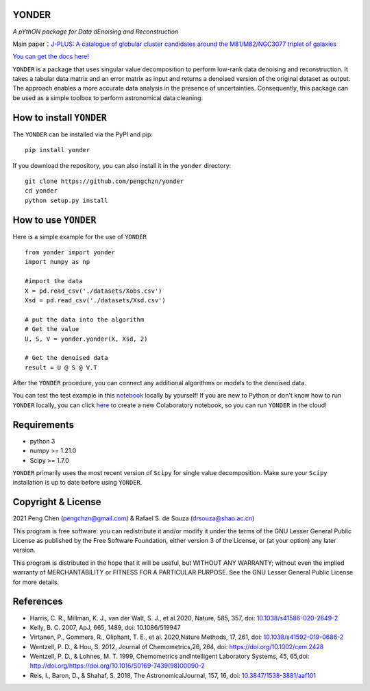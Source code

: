 YONDER
=======

*A pYthON package for Data dEnoising and Reconstruction*

Main paper：`J-PLUS: A catalogue of globular cluster candidates around the M81/M82/NGC3077 triplet of galaxies <https://arxiv.org/abs/2202.11472>`_

`You can get the docs here! <https://yonder.readthedocs.io/en/latest/README.html>`_

``YONDER`` is a package that uses singular value decomposition to perform low-rank data denoising and reconstruction. It takes a tabular
data matrix and an error matrix as input and returns a denoised version
of the original dataset as output. The approach enables a more accurate data analysis in the presence of uncertainties. 
Consequently, this package can be used as a simple toolbox to perform astronomical data cleaning.


How to install ``YONDER``
==========================

The ``YONDER`` can be installed via the PyPI and pip:

::

   pip install yonder

If you download the repository, you can also install it in the ``yonder`` directory:

::

   git clone https://github.com/pengchzn/yonder
   cd yonder
   python setup.py install

How to use ``YONDER``
======================

Here is a simple example for the use of ``YONDER``

::

   from yonder import yonder
   import numpy as np

   #import the data
   X = pd.read_csv('./datasets/Xobs.csv')
   Xsd = pd.read_csv('./datasets/Xsd.csv')

   # put the data into the algorithm
   # Get the value
   U, S, V = yonder.yonder(X, Xsd, 2)
   
   # Get the denoised data
   result = U @ S @ V.T

After the ``YONDER`` procedure, you can connect any additional algorithms or models to the denoised data.


You can test the test example in this `notebook <https://github.com/pengchzn/yonder/blob/main/tests/test_yonder.ipynb>`_ locally by yourself! If you are new to Python or don't know how to run ``YONDER`` locally, you can click `here <https://colab.research.google.com/drive/1nT4M90_VE-lX0L9d_XPg70QOTkuVbAZO?usp=sharing>`_ to create a new Colaboratory notebook, so you can run ``YONDER`` in the cloud!


Requirements
============

-  python 3
-  numpy >= 1.21.0
-  Scipy >= 1.7.0

``YONDER`` primarily uses the most recent version of ``Scipy`` for single value decomposition. 
Make sure your ``Scipy`` installation is up to date before using ``YONDER``.


Copyright & License
===================
2021 Peng Chen (pengchzn@gmail.com) & Rafael S. de Souza (drsouza@shao.ac.cn)

This program is free software: you can redistribute it and/or modify it under the terms of the GNU Lesser General Public License as published by the Free Software Foundation, either version 3 of the License, or (at your option) any later version.

This program is distributed in the hope that it will be useful, but WITHOUT ANY WARRANTY; without even the implied warranty of MERCHANTABILITY or FITNESS FOR A PARTICULAR PURPOSE. See the GNU Lesser General Public License for more details.

References
==========

- Harris, C. R., Millman, K. J., van der Walt, S. J., et al.2020, Nature, 585, 357, doi: `10.1038/s41586-020-2649-2 <http://doi.org/10.1038/s41586-020-2649-2>`_

- Kelly, B. C. 2007, ApJ, 665, 1489, doi: 10.1086/519947

- Virtanen, P., Gommers, R., Oliphant, T. E., et al. 2020,Nature Methods, 17, 261, doi: `10.1038/s41592-019-0686-2 <http://doi.org/10.1038/s41592-019-0686-2>`_

- Wentzell, P. D., & Hou, S. 2012, Journal of Chemometrics,26, 264, doi: https://doi.org/10.1002/cem.2428

- Wentzell, P. D., & Lohnes, M. T. 1999, Chemometrics andIntelligent Laboratory Systems, 45, 65,doi: http://doi.org/https://doi.org/10.1016/S0169-7439(98)00090-2

- Reis, I., Baron, D., & Shahaf, S. 2018, The AstronomicalJournal, 157, 16, doi: `10.3847/1538-3881/aaf101 <http://doi.org/10.3847/1538-3881/aaf101>`_

